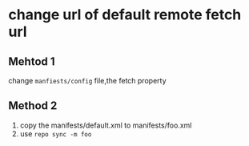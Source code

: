 #+OPTIONS: ^:nil
* change url of default remote fetch url
** Mehtod 1
change =manfiests/config= file,the fetch property
** Method 2
1. copy the manifests/default.xml to manifests/foo.xml
2. use =repo sync -m foo=
